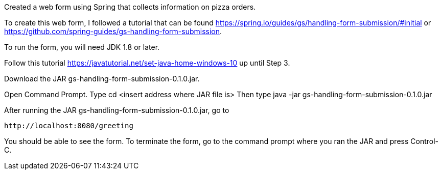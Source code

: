 :spring_version: current
:spring_boot_version: 1.5.10.RELEASE
:Controller: http://docs.spring.io/spring/docs/{spring_version}/javadoc-api/org/springframework/stereotype/Controller.html
:DispatcherServlet: http://docs.spring.io/spring/docs/{spring_version}/javadoc-api/org/springframework/web/servlet/DispatcherServlet.html
:SpringApplication: http://docs.spring.io/spring-boot/docs/{spring_boot_version}/api/org/springframework/boot/SpringApplication.html
:View: http://docs.spring.io/spring/docs/{spring_version}/javadoc-api/org/springframework/web/servlet/View.html
:Model: http://docs.spring.io/spring/docs/{spring_version}/javadoc-api/org/springframework/ui/Model.html
:toc:
:icons: font
:source-highlighter: prettify
:project_id: gs-handling-form-submission

Created a web form using Spring that collects information on pizza orders.

To create this web form, I followed a tutorial that can be found https://spring.io/guides/gs/handling-form-submission/#initial
or https://github.com/spring-guides/gs-handling-form-submission.

To run the form, you will need JDK 1.8 or later.

Follow this tutorial https://javatutorial.net/set-java-home-windows-10 up until Step 3.

Download the JAR gs-handling-form-submission-0.1.0.jar.

Open Command Prompt.
Type cd <insert address where JAR file is>
Then type java -jar gs-handling-form-submission-0.1.0.jar

After running the JAR gs-handling-form-submission-0.1.0.jar, go to

    http://localhost:8080/greeting

You should be able to see the form.
To terminate the form, go to the command prompt where you ran the JAR and press Control-C.
